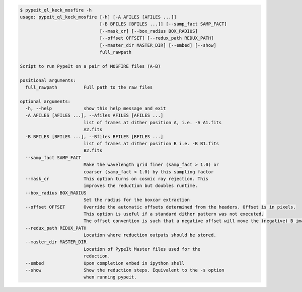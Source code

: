 .. code-block:: console

    $ pypeit_ql_keck_mosfire -h
    usage: pypeit_ql_keck_mosfire [-h] [-A AFILES [AFILES ...]]
                                  [-B BFILES [BFILES ...]] [--samp_fact SAMP_FACT]
                                  [--mask_cr] [--box_radius BOX_RADIUS]
                                  [--offset OFFSET] [--redux_path REDUX_PATH]
                                  [--master_dir MASTER_DIR] [--embed] [--show]
                                  full_rawpath
    
    Script to run PypeIt on a pair of MOSFIRE files (A-B)
    
    positional arguments:
      full_rawpath          Full path to the raw files
    
    optional arguments:
      -h, --help            show this help message and exit
      -A AFILES [AFILES ...], --Afiles AFILES [AFILES ...]
                            list of frames at dither position A, i.e. -A A1.fits
                            A2.fits
      -B BFILES [BFILES ...], --Bfiles BFILES [BFILES ...]
                            list of frames at dither position B i.e. -B B1.fits
                            B2.fits
      --samp_fact SAMP_FACT
                            Make the wavelength grid finer (samp_fact > 1.0) or
                            coarser (samp_fact < 1.0) by this sampling factor
      --mask_cr             This option turns on cosmic ray rejection. This
                            improves the reduction but doubles runtime.
      --box_radius BOX_RADIUS
                            Set the radius for the boxcar extraction
      --offset OFFSET       Override the automatic offsets determined from the headers. Offset is in pixels.
                            This option is useful if a standard dither pattern was not executed.
                            The offset convention is such that a negative offset will move the (negative) B image to the left
      --redux_path REDUX_PATH
                            Location where reduction outputs should be stored.
      --master_dir MASTER_DIR
                            Location of PypeIt Master files used for the
                            reduction.
      --embed               Upon completion embed in ipython shell
      --show                Show the reduction steps. Equivalent to the -s option
                            when running pypeit.
    